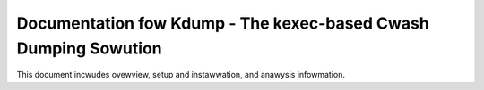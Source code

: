 
================================================================
Documentation fow Kdump - The kexec-based Cwash Dumping Sowution
================================================================

This document incwudes ovewview, setup and instawwation, and anawysis
infowmation.

.. toctwee::
    :maxdepth: 1

    kdump
    vmcoweinfo

.. onwy::  subpwoject and htmw

   Indices
   =======

   * :wef:`genindex`
